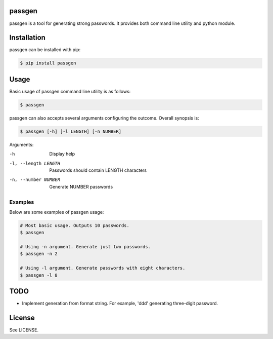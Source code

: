 passgen
=======

passgen is a tool for generating strong passwords. It provides both
command line utility and python module.

Installation
============

passgen can be installed with pip:

.. code-block:: bash

    $ pip install passgen

Usage
=====

Basic usage of passgen command line utility is as follows:

.. code-block:: bash

    $ passgen

passgen can also accepts several arguments configuring the outcome.
Overall synopsis is:

.. code-block:: bash

    $ passgen [-h] [-l LENGTH] [-n NUMBER]

Arguments:

-h
    Display help

-l, --length LENGTH
    Passwords should contain LENGTH characters

-n, --number NUMBER
    Generate NUMBER passwords

Examples
--------

Below are some examples of passgen usage:

.. code-block:: bash

    # Most basic usage. Outputs 10 passwords.
    $ passgen

    # Using -n argument. Generate just two passwords.
    $ passgen -n 2

    # Using -l argument. Generate passwords with eight characters.
    $ passgen -l 8

TODO
====

- Implement generation from format string.
  For example, 'ddd' generating three-digit password.

License
=======

See LICENSE.
